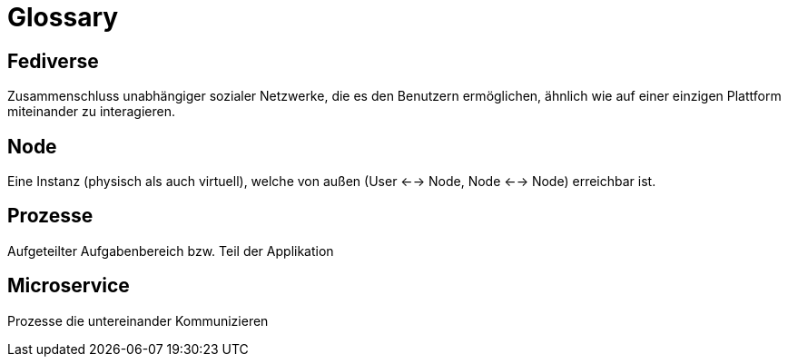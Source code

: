 = Glossary

== Fediverse
Zusammenschluss unabhängiger sozialer Netzwerke, die es den Benutzern ermöglichen, ähnlich wie auf einer einzigen Plattform miteinander zu interagieren.

== Node
Eine Instanz (physisch als auch virtuell), welche von außen (User <--> Node, Node <--> Node) erreichbar ist.

== Prozesse
Aufgeteilter Aufgabenbereich bzw. Teil der Applikation

== Microservice
Prozesse die untereinander Kommunizieren
